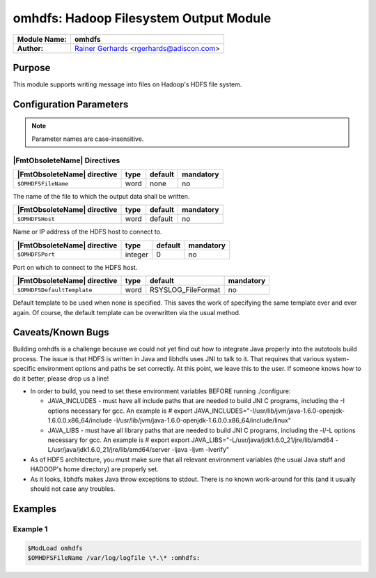 ***************************************
omhdfs: Hadoop Filesystem Output Module
***************************************

===========================  ===========================================================================
**Module Name:**             **omhdfs**
**Author:**                  `Rainer Gerhards <https://rainer.gerhards.net/>`_ <rgerhards@adiscon.com>
===========================  ===========================================================================


Purpose
=======

This module supports writing message into files on Hadoop's HDFS file
system.


Configuration Parameters
========================

.. note::

   Parameter names are case-insensitive.


|FmtObsoleteName| Directives
----------------------------

.. csv-table::
   :header: "|FmtObsoleteName| directive", "type", "default", "mandatory"
   :widths: auto
   :class: parameter-table

   "``$OMHDFSFileName``", "word", "none", "no"

The name of the file to which the output data shall be written.

.. csv-table::
   :header: "|FmtObsoleteName| directive", "type", "default", "mandatory"
   :widths: auto
   :class: parameter-table

   "``$OMHDFSHost``", "word", "default", "no"

Name or IP address of the HDFS host to connect to.

.. csv-table::
   :header: "|FmtObsoleteName| directive", "type", "default", "mandatory"
   :widths: auto
   :class: parameter-table

   "``$OMHDFSPort``", "integer", "0", "no"

Port on which to connect to the HDFS host.

.. csv-table::
   :header: "|FmtObsoleteName| directive", "type", "default", "mandatory"
   :widths: auto
   :class: parameter-table

   "``$OMHDFSDefaultTemplate``", "word", "RSYSLOG_FileFormat", "no"

Default template to be used when none is specified. This saves the work of
specifying the same template ever and ever again. Of course, the default
template can be overwritten via the usual method.


Caveats/Known Bugs
==================

Building omhdfs is a challenge because we could not yet find out how to
integrate Java properly into the autotools build process. The issue is
that HDFS is written in Java and libhdfs uses JNI to talk to it. That
requires that various system-specific environment options and paths be
set correctly. At this point, we leave this to the user. If someone knows
how to do it better, please drop us a line!

-  In order to build, you need to set these environment variables BEFORE
   running ./configure:

   -  JAVA\_INCLUDES - must have all include paths that are needed to
      build JNI C programs, including the -I options necessary for gcc.
      An example is
      # export
      JAVA\_INCLUDES="-I/usr/lib/jvm/java-1.6.0-openjdk-1.6.0.0.x86\_64/include
      -I/usr/lib/jvm/java-1.6.0-openjdk-1.6.0.0.x86\_64/include/linux"
   -  JAVA\_LIBS - must have all library paths that are needed to build
      JNI C programs, including the -l/-L options necessary for gcc. An
      example is
      # export export
      JAVA\_LIBS="-L/usr/java/jdk1.6.0\_21/jre/lib/amd64
      -L/usr/java/jdk1.6.0\_21/jre/lib/amd64/server -ljava -ljvm
      -lverify"

-  As of HDFS architecture, you must make sure that all relevant
   environment variables (the usual Java stuff and HADOOP's home
   directory) are properly set.
-  As it looks, libhdfs makes Java throw exceptions to stdout. There is
   no known work-around for this (and it usually should not case any
   troubles.


Examples
========

Example 1
---------

.. code-block:: none

   $ModLoad omhdfs
   $OMHDFSFileName /var/log/logfile \*.\* :omhdfs:



